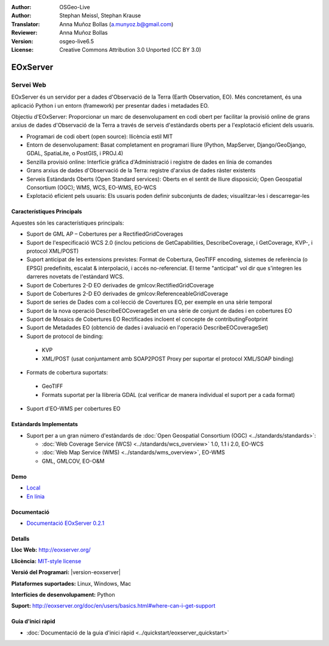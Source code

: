 :Author: OSGeo-Live
:Author: Stephan Meissl, Stephan Krause
:Translator: Anna Muñoz Bollas (a.munyoz.b@gmail.com)
:Reviewer: Anna Muñoz Bollas
:Version: osgeo-live6.5
:License: Creative Commons Attribution 3.0 Unported (CC BY 3.0)

.. image:: /images/project_logos/logo-eoxserver-2.png
  :alt: project logo
  :align: right
  :target: http://eoxserver.org/

EOxServer
================================================================================

Servei Web
~~~~~~~~~~~~~~~~~~~~~~~~~~~~~~~~~~~~~~~~~~~~~~~~~~~~~~~~~~~~~~~~~~~~~~~~~~~~~~~~

EOxServer és un servidor per a dades d'Observació de la Terra (Earth Observation, EO).
Més concretament, és una aplicació Python i un entorn (framework) per presentar dades i metadades EO.

Objectiu d'EOxServer: Proporcionar un marc de desenvolupament en codi obert per facilitar la provisió online 
de grans arxius de dades d'Observació de la Terra a través de serveis d'estàndards oberts per a l'explotació 
eficient dels usuaris.

* Programari de codi obert (open source): llicència estil MIT
* Entorn de desenvolupament: Basat completament en programari lliure (Python, MapServer, 
  Django/GeoDjango, GDAL, SpatiaLite, o PostGIS, i PROJ.4)
* Senzilla provisió online: Interfície gràfica d'Administració i registre de dades en línia de comandes
* Grans arxius de dades d'Observació de la Terra: registre d'arxius de dades ràster existents
* Serveis Estàndards Oberts (Open Standard services): Oberts en el sentit de lliure disposició; Open 
  Geospatial Consortium (OGC); WMS, WCS, EO-WMS, EO-WCS
* Explotació eficient pels usuaris: Els usuaris poden definir subconjunts de dades; visualitzar-les i descarregar-les

.. image:: /images/projects/eoxserver/eoxserver_screenshot.png
  :scale: 50 %
  :alt: EOxServer embedded client screen shot
  :align: right


Característiques Principals
--------------------------------------------------------------------------------

Aquestes són les característiques principals:

* Suport de GML AP – Cobertures per a RectifiedGridCoverages
* Suport de l'especificació WCS 2.0 (inclou peticions de GetCapabilities, 
  DescribeCoverage, i GetCoverage, KVP-, i protocol XML/POST)
* Suport anticipat de les extensions previstes: Format de Cobertura, GeoTIFF 
  encoding, sistemes de referència (o EPSG) predefinits, escalat & interpolació, i 
  accés no-referenciat. El terme "anticipat" vol dir que s'integren les darreres novetats de l'estàndard WCS.
* Suport de Cobertures 2-D EO derivades de gmlcov:RectifiedGridCoverage
* Suport de Cobertures 2-D EO derivades de gmlcov:ReferenceableGridCoverage
* Suport de series de Dades com a col·lecció de Covertures EO, per exemple en una sèrie temporal
* Suport de la nova operació DescribeEOCoverageSet en una sèrie de conjunt de dades i en cobertures EO
* Suport de Mosaics de Cobertures EO Rectificades incloent el concepte de contributingFootprint
* Suport de Metadades EO (obtenció de dades i avaluació en l'operació DescribeEOCoverageSet)
* Suport de protocol de binding:

 * KVP
 * XML/POST (usat conjuntament amb SOAP2POST Proxy per suportar el protocol XML/SOAP binding) 

* Formats de cobertura suportats:

 * GeoTIFF
 * Formats suportat per la llibreria GDAL (cal verificar de manera individual el suport per a cada format) 

* Suport d'EO-WMS per cobertures EO 

Estàndards Implementats
--------------------------------------------------------------------------------

* Suport per a un gran número d'estàndards de :doc:`Open Geospatial Consortium  (OGC) <../standards/standards>`:

  * :doc:`Web Coverage Service (WCS) <../standards/wcs_overview>` 1.0, 1.1 i 2.0, EO-WCS
  * :doc:`Web Map Service (WMS)  <../standards/wms_overview>`, EO-WMS
  * GML, GMLCOV, EO-O&M

Demo
--------------------------------------------------------------------------------

* `Local <http://localhost/eoxserver/>`_
* `En línia <https://eoxserver.org/demo_stable/>`_

Documentació
--------------------------------------------------------------------------------

* `Documentació EOxServer 0.2.1 <../../eoxserver-docs/EOxServer_documentation.pdf>`_

Detalls
--------------------------------------------------------------------------------

**Lloc Web:** http://eoxserver.org/

**Llicència:** `MIT-style license <http://eoxserver.org/doc/copyright.html#license>`_

**Versió del Programari:** |version-eoxserver|

**Plataformes suportades:** Linux, Windows, Mac

**Interfícies de desenvolupament:** Python

**Suport:** http://eoxserver.org/doc/en/users/basics.html#where-can-i-get-support

Guia d'inici ràpid
--------------------------------------------------------------------------------
    
* :doc:`Documentació de la guia d'inici ràpid <../quickstart/eoxserver_quickstart>`
